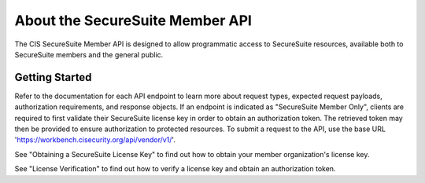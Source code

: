 About the SecureSuite Member API
================================

The CIS SecureSuite Member API is designed to allow programmatic access to SecureSuite resources, available both to SecureSuite members and the general public.


Getting Started
------------------------

Refer to the documentation for each API endpoint to learn more about request types, expected request payloads, authorization requirements, and response objects.  If an endpoint is indicated as "SecureSuite Member Only", clients are required to first validate their SecureSuite license key in order to obtain an authorization token.  The retrieved token may then be provided to ensure authorization to protected resources.
To submit a request to the API, use the base URL 'https://workbench.cisecurity.org/api/vendor/v1/'.

See "Obtaining a SecureSuite License Key" to find out how to obtain your member organization's license key.

See "License Verification" to find out how to verify a license key and obtain an authorization token.

